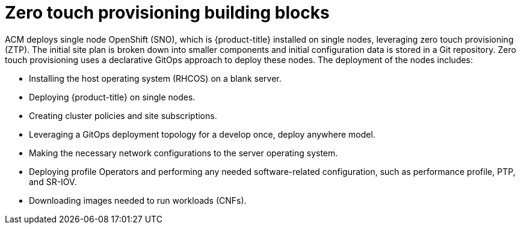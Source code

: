 // Module included in the following assemblies:
//
// *scalability_and_performance/ztp-zero-touch-provisioning.adoc

[id="ztp-ztp-building-blocks_{context}"]

= Zero touch provisioning building blocks

[role="_abstract"]
ACM deploys single node OpenShift (SNO), which is {product-title} installed on single nodes, leveraging zero touch provisioning (ZTP).
The initial site plan is broken down into smaller components and initial configuration data is stored in a Git repository. Zero touch provisioning uses a declarative GitOps approach to deploy these nodes.
The deployment of the nodes includes:

* Installing the host operating system (RHCOS) on a blank server.

* Deploying {product-title} on single nodes.

* Creating cluster policies and site subscriptions.

* Leveraging a GitOps deployment topology for a develop once, deploy anywhere model.

* Making the necessary network configurations to the server operating system.

* Deploying profile Operators and performing any needed software-related configuration, such as performance profile, PTP, and SR-IOV.

* Downloading images needed to run workloads (CNFs).
